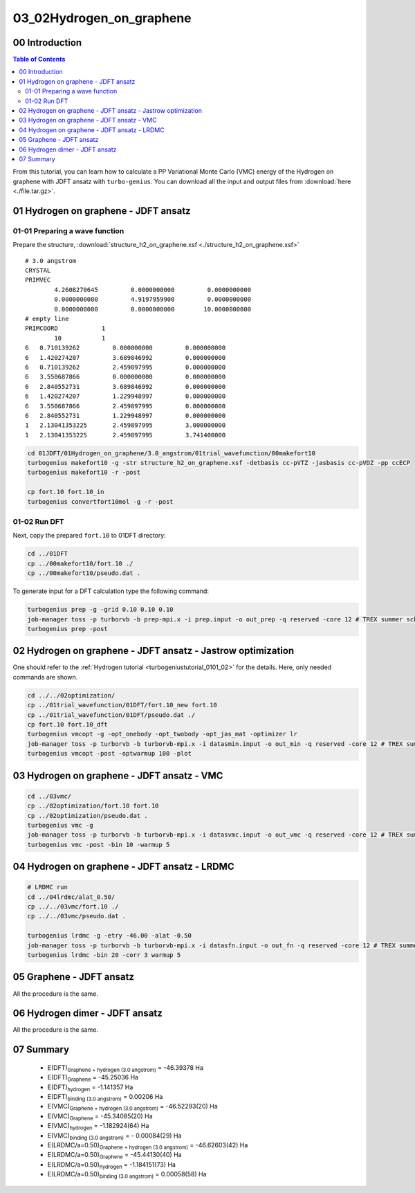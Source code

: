 .. TurboRVB_manual documentation master file, created by
   sphinx-quickstart on Thu Jan 24 00:11:17 2019.
   You can adapt this file completely to your liking, but it should at least
   contain the root `toctree` directive.

.. _turbogeniustutorial_0302:

03_02Hydrogen_on_graphene
======================================================

.. _turbogeniustutorial_0302_00:

00 Introduction
--------------------------------------------------------------------

.. contents:: Table of Contents
   :depth: 3
   
From this tutorial, you can learn how to calculate a PP Variational Monte Carlo (VMC) energy of the Hydrogen on graphene with JDFT ansatz with ``turbo-genius``. You can download all the input and output files from :download:`here  <./file.tar.gz>`.

.. image:: structure_h2_on_graphene.pdf
   :align: center
   
.. _review: https://doi.org/10.1063/5.0005037

.. _turbogeniustutorial_0302_01:

01 Hydrogen on graphene - JDFT ansatz
--------------------------------------------------------------------

.. _turbogeniustutorial_0302_01_01:

01-01 Preparing a wave function
^^^^^^^^^^^^^^^^^^^^^^^^^^^^^^^^^^^^^^^^^^^^^^^^^^^^^^^^^^^^^^^^^^^^

Prepare the structure, :download:`structure_h2_on_graphene.xsf <./structure_h2_on_graphene.xsf>` ::

    # 3.0 angstrom
    CRYSTAL 
    PRIMVEC 
            4.2608270645         0.0000000000         0.0000000000
            0.0000000000         4.9197959900         0.0000000000
            0.0000000000         0.0000000000        10.0000000000
    # empty line
    PRIMCOORD            1
            10           1
    6   0.710139262         0.000000000         0.000000000
    6   1.420274207         3.689846992         0.000000000
    6   0.710139262         2.459897995         0.000000000
    6   3.550687866         0.000000000         0.000000000
    6   2.840552731         3.689846992         0.000000000
    6   1.420274207         1.229948997         0.000000000
    6   3.550687866         2.459897995         0.000000000
    6   2.840552731         1.229948997         0.000000000
    1   2.13041353225       2.459897995         3.000000000
    1   2.13041353225       2.459897995         3.741400000

.. code-block:: bash
    
    cd 01JDFT/01Hydrogen_on_graphene/3.0_angstrom/01trial_wavefunction/00makefort10
    turbogenius makefort10 -g -str structure_h2_on_graphene.xsf -detbasis cc-pVTZ -jasbasis cc-pVDZ -pp ccECP
    turbogenius makefort10 -r -post

    cp fort.10 fort.10_in
    turbogenius convertfort10mol -g -r -post

.. _turbogeniustutorial_0302_01_02:

01-02 Run DFT
^^^^^^^^^^^^^^^^^^^^^^^^^^^^^^^^^^^^^^^^^^^^^

Next, copy the prepared ``fort.10`` to 01DFT directory:

.. code-block:: bash
    
    cd ../01DFT
    cp ../00makefort10/fort.10 ./
    cp ../00makefort10/pseudo.dat .

To generate input for a DFT calculation type the following command:

.. code-block:: bash

    turbogenius prep -g -grid 0.10 0.10 0.10
    job-manager toss -p turborvb -b prep-mpi.x -i prep.input -o out_prep -q reserved -core 12 # TREX summer school!
    turbogenius prep -post


.. _turbogeniustutorial_0302_02:

02 Hydrogen on graphene - JDFT ansatz - Jastrow optimization
--------------------------------------------------------------------

One should refer to the :ref:`Hydrogen tutorial <turbogeniustutorial_0101_02>` for the details.
Here, only needed commands are shown.

.. code-block:: bash

    cd ../../02optimization/
    cp ../01trial_wavefunction/01DFT/fort.10_new fort.10
    cp ../01trial_wavefunction/01DFT/pseudo.dat ./
    cp fort.10 fort.10_dft
    turbogenius vmcopt -g -opt_onebody -opt_twobody -opt_jas_mat -optimizer lr
    job-manager toss -p turborvb -b turborvb-mpi.x -i datasmin.input -o out_min -q reserved -core 12 # TREX summer school!
    turbogenius vmcopt -post -optwarmup 100 -plot

    
.. _turbogeniustutorial_0302_03:

03 Hydrogen on graphene - JDFT ansatz - VMC
--------------------------------------------------------------------

.. code-block:: bash

    cd ../03vmc/
    cp ../02optimization/fort.10 fort.10
    cp ../02optimization/pseudo.dat .
    turbogenius vmc -g
    job-manager toss -p turborvb -b turborvb-mpi.x -i datasvmc.input -o out_vmc -q reserved -core 12 # TREX summer school!
    turbogenius vmc -post -bin 10 -warmup 5 

    
.. _turbogeniustutorial_0302_04:

04 Hydrogen on graphene - JDFT ansatz - LRDMC
--------------------------------------------------------------------
.. code-block:: bash

    # LRDMC run
    cd ../04lrdmc/alat_0.50/
    cp ../../03vmc/fort.10 ./
    cp ../../03vmc/pseudo.dat .
    
    turbogenius lrdmc -g -etry -46.00 -alat -0.50
    job-manager toss -p turborvb -b turborvb-mpi.x -i datasfn.input -o out_fn -q reserved -core 12 # TREX summer school!
    turbogenius lrdmc -bin 20 -corr 3 warmup 5
    
    
05 Graphene - JDFT ansatz
--------------------------------------------------------------------

All the procedure is the same.

    
06 Hydrogen dimer - JDFT ansatz
--------------------------------------------------------------------

All the procedure is the same.

07 Summary
---------------------------------------------------------------------

 - E(DFT)\ :sub:`Graphene + hydrogen (3.0 angstrom)` = -46.39378 Ha
 - E(DFT)\ :sub:`Graphene` = -45.25036 Ha
 - E(DFT)\ :sub:`hydrogen` =  -1.141357 Ha
 - E(DFT)\ :sub:`binding (3.0 angstrom)` = 0.00206 Ha
 
 - E(VMC)\ :sub:`Graphene + hydrogen (3.0 angstrom)` = -46.52293(20) Ha
 - E(VMC)\ :sub:`Graphene` = -45.34085(20) Ha
 - E(VMC)\ :sub:`hydrogen` =  -1.182924(64) Ha
 - E(VMC)\ :sub:`binding (3.0 angstrom)` = - 0.00084(29) Ha

 - E(LRDMC/a=0.50)\ :sub:`Graphene + hydrogen (3.0 angstrom)` = -46.62603(42) Ha
 - E(LRDMC/a=0.50)\ :sub:`Graphene` =  -45.44130(40) Ha
 - E(LRDMC/a=0.50)\ :sub:`hydrogen` =   -1.184151(73) Ha
 - E(LRDMC/a=0.50)\ :sub:`binding (3.0 angstrom)` = 0.00058(58) Ha
 
